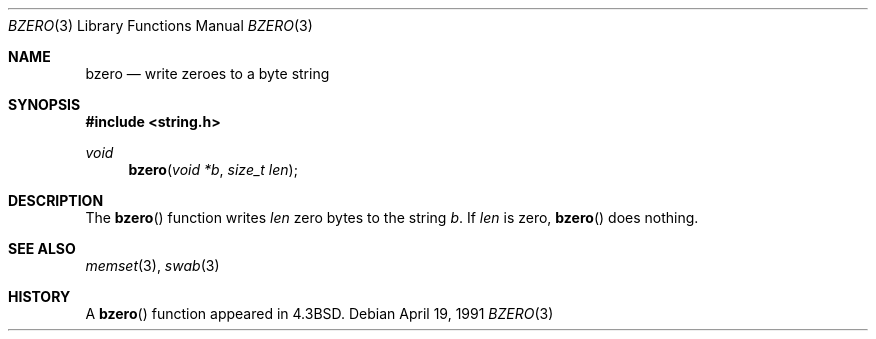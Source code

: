 .\" Copyright (c) 1990, 1991 The Regents of the University of California.
.\" All rights reserved.
.\"
.\" This code is derived from software contributed to Berkeley by
.\" Chris Torek.
.\" Redistribution and use in source and binary forms, with or without
.\" modification, are permitted provided that the following conditions
.\" are met:
.\" 1. Redistributions of source code must retain the above copyright
.\"    notice, this list of conditions and the following disclaimer.
.\" 2. Redistributions in binary form must reproduce the above copyright
.\"    notice, this list of conditions and the following disclaimer in the
.\"    documentation and/or other materials provided with the distribution.
.\" 3. Neither the name of the University nor the names of its contributors
.\"    may be used to endorse or promote products derived from this software
.\"    without specific prior written permission.
.\"
.\" THIS SOFTWARE IS PROVIDED BY THE REGENTS AND CONTRIBUTORS ``AS IS'' AND
.\" ANY EXPRESS OR IMPLIED WARRANTIES, INCLUDING, BUT NOT LIMITED TO, THE
.\" IMPLIED WARRANTIES OF MERCHANTABILITY AND FITNESS FOR A PARTICULAR PURPOSE
.\" ARE DISCLAIMED.  IN NO EVENT SHALL THE REGENTS OR CONTRIBUTORS BE LIABLE
.\" FOR ANY DIRECT, INDIRECT, INCIDENTAL, SPECIAL, EXEMPLARY, OR CONSEQUENTIAL
.\" DAMAGES (INCLUDING, BUT NOT LIMITED TO, PROCUREMENT OF SUBSTITUTE GOODS
.\" OR SERVICES; LOSS OF USE, DATA, OR PROFITS; OR BUSINESS INTERRUPTION)
.\" HOWEVER CAUSED AND ON ANY THEORY OF LIABILITY, WHETHER IN CONTRACT, STRICT
.\" LIABILITY, OR TORT (INCLUDING NEGLIGENCE OR OTHERWISE) ARISING IN ANY WAY
.\" OUT OF THE USE OF THIS SOFTWARE, EVEN IF ADVISED OF THE POSSIBILITY OF
.\" SUCH DAMAGE.
.\"
.\"	$OpenBSD: src/lib/libc/string/bzero.3,v 1.6 2003/06/02 20:18:38 millert Exp $
.\"
.Dd April 19, 1991
.Dt BZERO 3
.Os
.Sh NAME
.Nm bzero
.Nd write zeroes to a byte string
.Sh SYNOPSIS
.Fd #include <string.h>
.Ft void
.Fn bzero "void *b" "size_t len"
.Sh DESCRIPTION
The
.Fn bzero
function writes
.Fa len
zero bytes to the string
.Fa b .
If
.Fa len
is zero,
.Fn bzero
does nothing.
.Sh SEE ALSO
.Xr memset 3 ,
.Xr swab 3
.Sh HISTORY
A
.Fn bzero
function appeared in
.Bx 4.3 .
